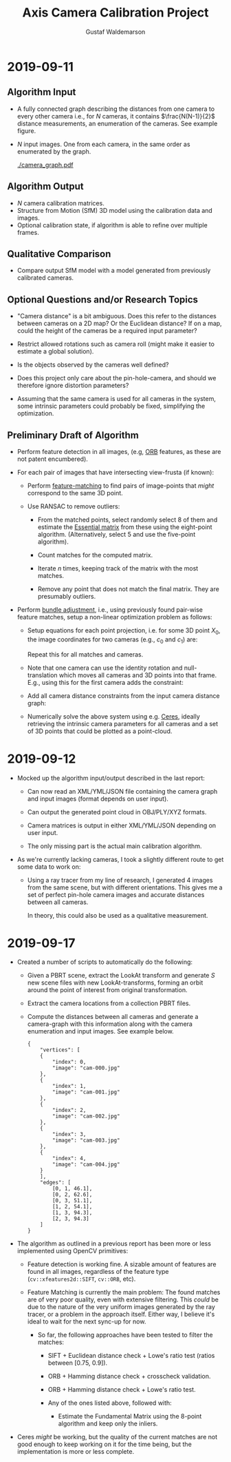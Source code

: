 #+TITLE: Axis Camera Calibration Project
#+AUTHOR: Gustaf Waldemarson
#+OPTIONS:
#+LATEX_HEADER: \usepackage{commath}
#+LATEX_HEADER: \usepackage{mathtools}

#+LATEX: \pagebreak

* 2019-09-11

** Algorithm Input

   - A fully connected graph describing the distances from one camera to every
     other camera i.e., for $N$ cameras, it contains $\frac{N(N-1)}{2}$ distance
     measurements, an enumeration of the cameras. See example figure.
   - $N$ input images. One from each camera, in the same order as enumerated by
     the graph.

     #+ATTR_LATEX: :width 100px
     #+CAPTION: Example of the camera graph.
     [[./camera_graph.pdf]]

** Algorithm Output

   - $N$ camera calibration matrices.
   - Structure from Motion (SfM) 3D model using the calibration data and images.
   - Optional calibration state, if algorithm is able to refine over multiple
     frames.

** Qualitative Comparison

   - Compare output SfM model with a model generated from previously calibrated
     cameras.

** Optional Questions and/or Research Topics

   - "Camera distance" is a bit ambiguous. Does this refer to the distances
     between cameras on a 2D map? Or the Euclidean distance? If on a map, could
     the height of the cameras be a required input parameter?

   - Restrict allowed rotations such as camera roll (might make it easier to
     estimate a global solution).

   - Is the objects observed by the cameras well defined?

   - Does this project only care about the pin-hole-camera, and should we
     therefore ignore distortion parameters?

   - Assuming that the same camera is used for all cameras in the system, some
     intrinsic parameters could probably be fixed, simplifying the optimization.

** Preliminary Draft of Algorithm

   - Perform feature detection in all images, (e.g, [[https://opencv-python-tutroals.readthedocs.io/en/latest/py_tutorials/py_feature2d/py_orb/py_orb.html][ORB]] features, as these are
     not patent encumbered).

   - For each pair of images that have intersecting view-frusta (if known):

     - Perform [[https://docs.opencv.org/trunk/dc/dc3/tutorial_py_matcher.html][feature-matching]] to find pairs of image-points that /might/
       correspond to the same 3D point.

     - Use RANSAC to remove outliers:

       - From the matched points, select randomly select 8 of them and estimate
         the [[https://en.wikipedia.org/wiki/Eight-point_algorithm][Essential matrix]] from these using the eight-point
         algorithm. (Alternatively, select 5 and use the five-point algorithm).

       - Count matches for the computed matrix.

       - Iterate $n$ times, keeping track of the matrix with the most matches.

       - Remove any point that does not match the final matrix. They are
         presumably outliers.

   - Perform [[https://en.wikipedia.org/wiki/Bundle_adjustment][bundle adjustment]], i.e., using previously found pair-wise feature
     matches, setup a non-linear optimization problem as follows:

     - Setup equations for each point projection, i.e. for some 3D point
       $X_{0}$, the image coordinates for two cameras (e.g., $c_{0}$ and
       $c_{1}$) are:
       \begin{align*}
         x_{\text{c}_{0}} = C_{0} X_{0} = K_{0} [R_{0} | t_{0}] \\
         x_{\text{c}_{1}} = C_{1} X_{0} = K_{1} [R_{1} | t_{1}]
       \end{align*}
       Repeat this for all matches and cameras.
     - Note that one camera can use the identity rotation and null-translation
       which moves all cameras and 3D points into that frame. E.g., using this
       for the first camera adds the constraint:
       \begin{align*}
         R_{0} = I \\
         t_{0} = 0
       \end{align*}
     - Add all camera distance constraints from the input camera distance graph:
       \begin{align*}
         |t_{0}| &= e_{0} \\
         & \vdots \\
         |t_{n}| &= e_{n}
       \end{align*}
     - Numerically solve the above system using e.g. [[http://ceres-solver.org/][Ceres]], ideally retrieving
       the intrinsic camera parameters for all cameras and a set of 3D points
       that could be plotted as a point-cloud.


* 2019-09-12

  - Mocked up the algorithm input/output described in the last report:

    - Can now read an XML/YML/JSON file containing the camera graph and input
      images (format depends on user input).

    - Can output the generated point cloud in OBJ/PLY/XYZ formats.

    - Camera matrices is output in either XML/YML/JSON depending on user input.

    - The only missing part is the actual main calibration algorithm.

  - As we're currently lacking cameras, I took a slightly different route to get
    some data to work on:

    - Using a ray tracer from my line of research, I generated 4 images from the
      same scene, but with different orientations. This gives me a set of
      perfect pin-hole camera images and accurate distances between all cameras.

      In theory, this could also be used as a qualitative measurement.

* 2019-09-17

  - Created a number of scripts to automatically do the following:

    - Given a PBRT scene, extract the LookAt transform and generate /S/ new
      scene files with new LookAt-transforms, forming an orbit around the point
      of interest from original transformation.

    - Extract the camera locations from a collection PBRT files.

    - Compute the distances between all cameras and generate a camera-graph with
      this information along with the camera enumeration and input images. See
      example below.

      #+CAPTION: Example camera graph.
      #+BEGIN_EXAMPLE
      {
          "vertices": [
          {
              "index": 0,
              "image": "cam-000.jpg"
          },
          {
              "index": 1,
              "image": "cam-001.jpg"
          },
          {
              "index": 2,
              "image": "cam-002.jpg"
          },
          {
              "index": 3,
              "image": "cam-003.jpg"
          },
          {
              "index": 4,
              "image": "cam-004.jpg"
          }
          ],
          "edges": [
              [0, 1, 46.1],
              [0, 2, 62.6],
              [0, 3, 51.1],
              [1, 2, 54.1],
              [1, 3, 94.3],
              [2, 3, 94.3]
          ]
      }
      #+END_EXAMPLE

  - The algorithm as outlined in a previous report has been more or less
    implemented using OpenCV primitives:

    - Feature detection is working fine. A sizable amount of features are found
      in all images, regardless of the feature type (~cv::xfeatures2d::SIFT~,
      ~cv::ORB~, etc).

    - Feature Matching is currently the main problem: The found matches are of
      very poor quality, even with extensive filtering. This /could/ be due to
      the nature of the very uniform images generated by the ray tracer, or a
      problem in the approach itself. Either way, I believe it's ideal to wait
      for the next sync-up for now.

      - So far, the following approaches have been tested to filter the matches:

        - SIFT + Euclidean distance check + Lowe's ratio test (ratios between [0.75, 0.9]).
        - ORB + Hamming distance check + crosscheck validation.
        - ORB + Hamming distance check + Lowe's ratio test.

        - Any of the ones listed above, followed with:
          - Estimate the Fundamental Matrix using the 8-point algorithm and keep
            only the inliers.

  - Ceres /might/ be working, but the quality of the current matches are not
    good enough to keep working on it for the time being, but the implementation
    is more or less complete.
